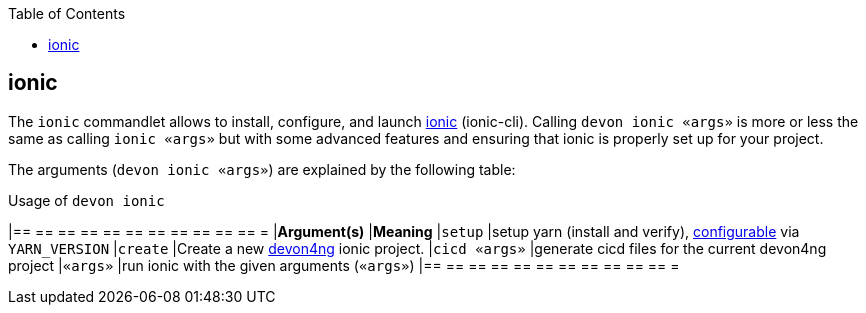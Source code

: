 :toc:
toc::[]

== ionic

The `ionic` commandlet allows to install, configure, and launch https://ionicframework.com/docs/cli[ionic] (ionic-cli). Calling `devon ionic «args»` is more or less the same as calling `ionic «args»` but with some advanced features and ensuring that ionic is properly set up for your project.

The arguments (`devon ionic «args»`) are explained by the following table:

.Usage of `devon ionic`
[options="header"]
|== == == == == == == == == == == =
|*Argument(s)*             |*Meaning*
|`setup`                   |setup yarn (install and verify), link:configuration[configurable] via `YARN_VERSION`
|`create`                  |Create a new https://github.com/devonfw/devon4ng/#devon4ng[devon4ng] ionic project.
|`cicd «args»`             |generate cicd files for the current devon4ng project
|`«args»`                  |run ionic with the given arguments (`«args»`)
|== == == == == == == == == == == =
